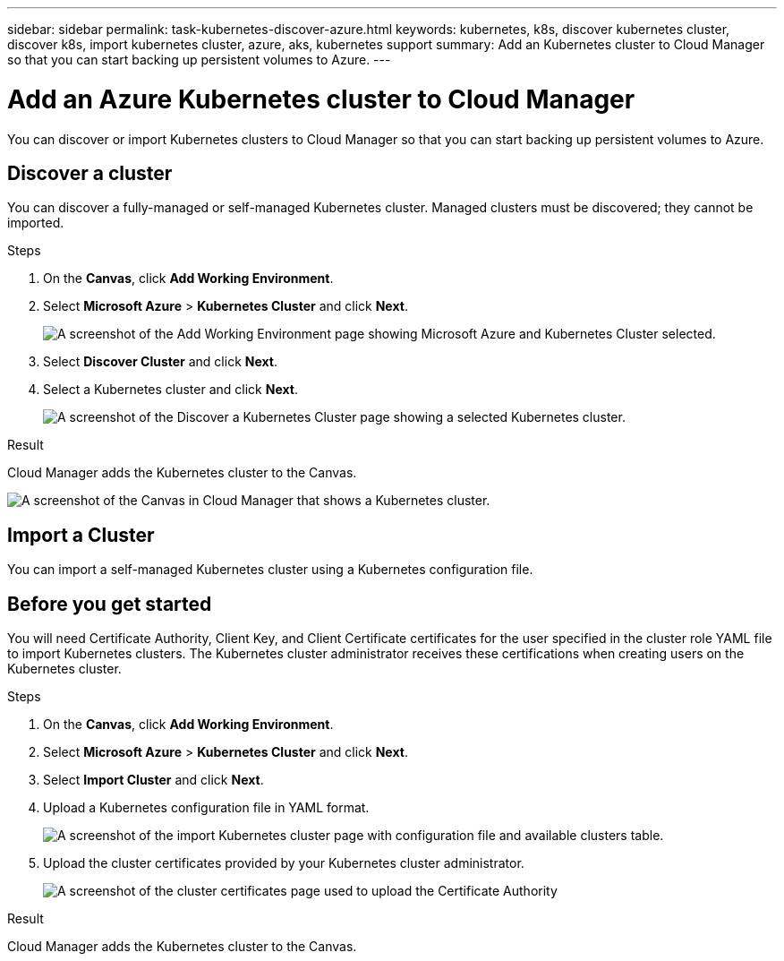 ---
sidebar: sidebar
permalink: task-kubernetes-discover-azure.html
keywords: kubernetes, k8s, discover kubernetes cluster, discover k8s, import kubernetes cluster, azure, aks, kubernetes support
summary: Add an Kubernetes cluster to Cloud Manager so that you can start backing up persistent volumes to Azure.
---

= Add an Azure Kubernetes cluster to Cloud Manager
:hardbreaks:
:nofooter:
:icons: font
:linkattrs:
:imagesdir: ./media/

[.lead]
You can discover or import Kubernetes clusters to Cloud Manager so that you can start backing up persistent volumes to Azure.

== Discover a cluster
You can discover a fully-managed or self-managed Kubernetes cluster. Managed clusters must be discovered; they cannot be imported.

.Steps

. On the *Canvas*, click *Add Working Environment*.

. Select *Microsoft Azure* > *Kubernetes Cluster* and click *Next*.
+
image:screenshot-discover-kubernetes-aks.png[A screenshot of the Add Working Environment page showing Microsoft Azure and Kubernetes Cluster selected.]

. Select *Discover Cluster* and click *Next*.

. Select a Kubernetes cluster and click *Next*.
+
image:screenshot-k8s-aks-discover.png[A screenshot of the Discover a Kubernetes Cluster page showing a selected  Kubernetes cluster.]

.Result

Cloud Manager adds the Kubernetes cluster to the Canvas.

image:screenshot-k8s-aks-canvas.png[A screenshot of the Canvas in Cloud Manager that shows a Kubernetes cluster.]

== Import a Cluster
You can import a self-managed Kubernetes cluster using a Kubernetes configuration file.

== Before you get started
You will need Certificate Authority, Client Key, and Client Certificate certificates for the user specified in the cluster role YAML file to import Kubernetes clusters. The Kubernetes cluster administrator receives these certifications when creating users on the Kubernetes cluster.

.Steps

. On the *Canvas*, click *Add Working Environment*.

. Select *Microsoft Azure* > *Kubernetes Cluster* and click *Next*.

. Select *Import Cluster* and click *Next*.

. Upload a Kubernetes configuration file in YAML format.
+
image:screenshot-k8s-aks-import-1.png[A screenshot of the import Kubernetes cluster page with configuration file and available clusters table.]

. Upload the cluster certificates provided by your Kubernetes cluster administrator.  
+
image:screenshot-k8s-aks-import-2.png[A screenshot of the cluster certificates page used to upload the Certificate Authority, Client Key, and Client Certificate certificates.]

.Result

Cloud Manager adds the Kubernetes cluster to the Canvas.
